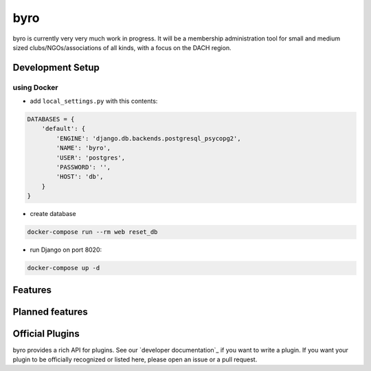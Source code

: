 byro
====

.. image:: https://travis-ci.org/byro/byro.svg?branch=master
   :target: https://travis-ci.org/byro/byro
   :alt: Travis build status

.. image:: https://codecov.io/gh/byro/byro/branch/master/graph/badge.svg
   :target: https://codecov.io/gh/byro/byro
   :alt: Code coverage

.. image:: https://readthedocs.org/projects/byro/badge/?version=latest
   :target: http://byro.readthedocs.io/en/latest/?badge=latest
   :alt: Documentation

byro is currently very very much work in progress. It will be a membership administration tool
for small and medium sized clubs/NGOs/associations of all kinds, with a focus on the DACH region.

Development Setup
-----------------

using Docker
^^^^^^^^^^^^

- add ``local_settings.py`` with this contents:

.. code:: python

  DATABASES = {
      'default': {
          'ENGINE': 'django.db.backends.postgresql_psycopg2',
          'NAME': 'byro',
          'USER': 'postgres',
          'PASSWORD': '',
          'HOST': 'db',
      }
  }

- create database

.. code:: shell

  docker-compose run --rm web reset_db


- run Django on port 8020:

.. code:: shell

  docker-compose up -d



Features
--------


Planned features
----------------


Official Plugins
----------------

byro provides a rich API for plugins. See our `developer documentation`_ if you want to write a
plugin. If you want your plugin to be officially recognized or listed here, please open an issue
or a pull request.
